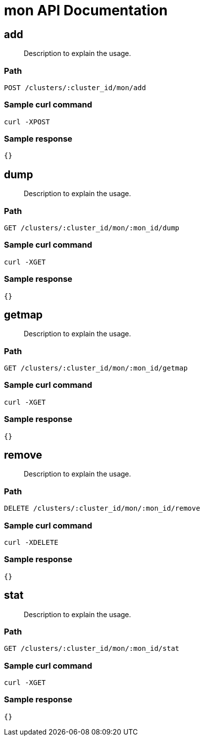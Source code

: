 = mon API Documentation

== add 
[abstract]
--
Description to explain the usage.
--
=== Path
-------------------
POST /clusters/:cluster_id/mon/add
-------------------

=== Sample curl command
-------------------
curl -XPOST
-------------------

=== Sample response
-------------------
{}
-------------------
== dump
[abstract]
--
Description to explain the usage.
--
=== Path
-------------------
GET /clusters/:cluster_id/mon/:mon_id/dump
-------------------

=== Sample curl command
-------------------
curl -XGET
-------------------

=== Sample response
-------------------
{}
-------------------
== getmap
[abstract]
--
Description to explain the usage.
--
=== Path
-------------------
GET /clusters/:cluster_id/mon/:mon_id/getmap
-------------------

=== Sample curl command
-------------------
curl -XGET
-------------------

=== Sample response
-------------------
{}
-------------------
== remove
[abstract]
--
Description to explain the usage.
--
=== Path
-------------------
DELETE /clusters/:cluster_id/mon/:mon_id/remove
-------------------

=== Sample curl command
-------------------
curl -XDELETE
-------------------

=== Sample response
-------------------
{}
-------------------
== stat
[abstract]
--
Description to explain the usage.
--
=== Path
-------------------
GET /clusters/:cluster_id/mon/:mon_id/stat
-------------------

=== Sample curl command
-------------------
curl -XGET
-------------------

=== Sample response
-------------------
{}
-------------------
